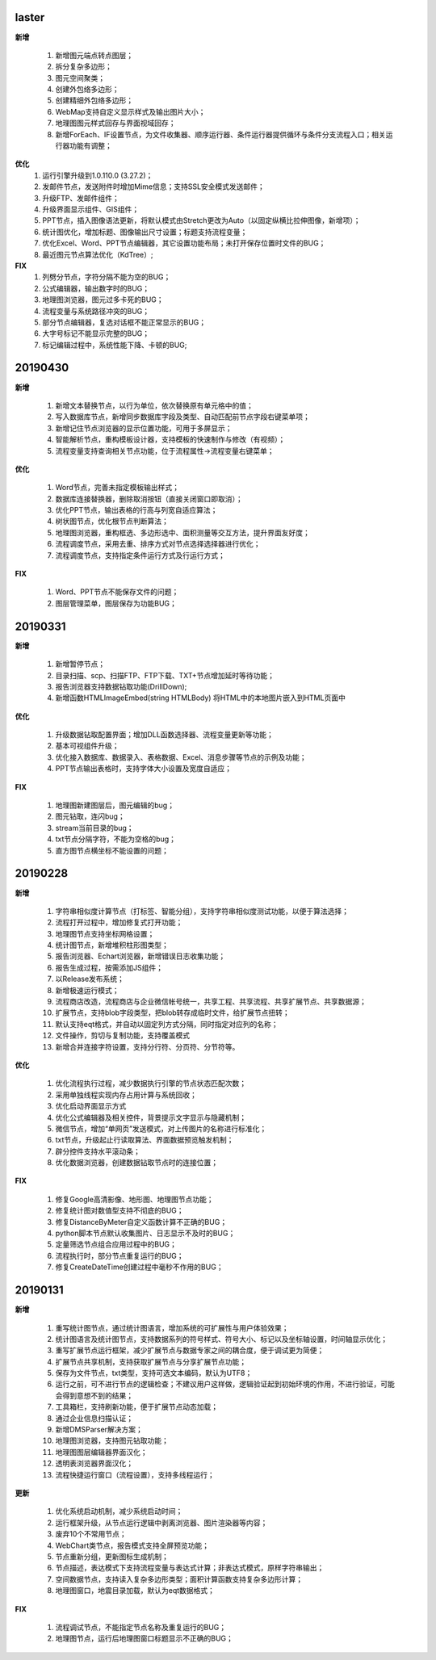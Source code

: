 .. _logs:

laster
======================
**新增** 
 
  #. 新增图元端点转点图层；
  #. 拆分复杂多边形；
  #. 图元空间聚类；
  #. 创建外包络多边形；
  #. 创建精细外包络多边形；
  #. WebMap支持自定义显示样式及输出图片大小；
  #. 地理图图元样式回存与界面视域回存；
  #. 新增ForEach、IF设置节点，为文件收集器、顺序运行器、条件运行器提供循环与条件分支流程入口；相关运行器功能有调整；

**优化**
  #. 运行引擎升级到1.0.110.0 (3.27.2)；
  #. 发邮件节点，发送附件时增加Mime信息；支持SSL安全模式发送邮件；
  #. 升级FTP、发邮件组件；
  #. 升级界面显示组件、GIS组件；
  #. PPT节点，插入图像语法更新，将默认模式由Stretch更改为Auto（以固定纵横比拉伸图像，新增项）； 
  #. 统计图优化，增加标题、图像输出尺寸设置；标题支持流程变量； 
  #. 优化Excel、Word、PPT节点编辑器，其它设置功能布局；未打开保存位置时文件的BUG；
  #. 最近图元节点算法优化（KdTree）;
 
**FIX**
  #. 列劈分节点，字符分隔不能为空的BUG；
  #. 公式编辑器，输出数字时的BUG；
  #. 地理图浏览器，图元过多卡死的BUG；  
  #. 流程变量与系统路径冲突的BUG；
  #. 部分节点编辑器，复选对话框不能正常显示的BUG；
  #. 大字号标记不能显示完整的BUG；
  #. 标记编辑过程中，系统性能下降、卡顿的BUG;
  
20190430
======================

**新增** 

  #. 新增文本替换节点，以行为单位，依次替换原有单元格中的值； 
  #. 写入数据库节点，新增同步数据库字段及类型、自动匹配前节点字段右键菜单项；
  
  #. 新增记住节点浏览器的显示位置功能，可用于多屏显示；
  #. 智能解析节点，重构模板设计器，支持模板的快速制作与修改（有视频）；
  #. 流程变量支持查询相关节点功能，位于流程属性->流程变量右键菜单；
  
**优化** 

  #. Word节点，完善未指定模板输出样式；
  #. 数据库连接替换器，删除取消按钮（直接关闭窗口即取消）；
  #. 优化PPT节点，输出表格的行高与列宽自适应算法；
  #. 树状图节点，优化根节点判断算法；
  
  #. 地理图浏览器，重构框选、多边形选中、面积测量等交互方法，提升界面友好度；
  #. 流程调度节点，采用去重、排序方式对节点选择选择器进行优化；
  #. 流程调度节点，支持指定条件运行方式及行运行方式；
  
**FIX** 
 
  #. Word、PPT节点不能保存文件的问题；
  
  #. 图层管理菜单，图层保存为功能BUG；

20190331
======================
**新增** 

  #. 新增暂停节点；
  #. 目录扫描、scp、扫描FTP、FTP下载、TXT+节点增加延时等待功能；
  #. 报告浏览器支持数据钻取功能(DrillDown);
  #. 新增函数HTMLImageEmbed(string HTMLBody) 将HTML中的本地图片嵌入到HTML页面中
  
**优化** 

  #. 升级数据钻取配置界面；增加DLL函数选择器、流程变量更新等功能；
  #. 基本可视组件升级；
  #. 优化接入数据库、数据录入、表格数据、Excel、消息步骤等节点的示例及功能；
  #. PPT节点输出表格时，支持字体大小设置及宽度自适应；

**FIX** 
 
  #. 地理图新建图层后，图元编辑的bug；
  #. 图元钻取，连闪bug；
  #. stream当前目录的bug；
  #. txt节点分隔字符，不能为空格的bug；
  #. 直方图节点横坐标不能设置的问题；

20190228
======================
**新增** 

  #. 字符串相似度计算节点（打标签、智能分组），支持字符串相似度测试功能，以便于算法选择；  
  #. 流程打开过程中，增加修复式打开功能；
  #. 地理图节点支持坐标网格设置； 
  #. 统计图节点，新增堆积柱形图类型；
  #. 报告浏览器、Echart浏览器，新增错误日志收集功能；
  #. 报告生成过程，按需添加JS组件；
  #. 以Release发布系统；
  #. 新增极速运行模式；
  #. 流程商店改造，流程商店与企业微信帐号统一，共享工程、共享流程、共享扩展节点、共享数据源；
  #. 扩展节点，支持blob字段类型，把blob转存成临时文件，给扩展节点扭转；
  #. 默认支持eqt格式，并自动以固定列方式分隔，同时指定对应列的名称；
  #. 文件操作，剪切与复制功能，支持覆盖模式
  #. 新增合并连接字符设置，支持分行符、分页符、分节符等。
  
**优化** 

  #. 优化流程执行过程，减少数据执行引擎的节点状态匹配次数；
  #. 采用单独线程实现内存占用计算与系统回收；
  #. 优化启动界面显示方式
  #. 优化公式编辑器及相关控件，背景提示文字显示与隐藏机制；
  #. 微信节点，增加“单网页”发送模式，对上传图片的名称进行标准化；
  #. txt节点，升级起止行读取算法、界面数据预览触发机制；
  #. 辟分控件支持水平滚动条；
  #. 优化数据浏览器，创建数据钻取节点时的连接位置；
  
  
**FIX** 
 
  #. 修复Google高清影像、地形图、地理图节点功能；
  #. 修复统计图对数值型支持不彻底的BUG；
  #. 修复DistanceByMeter自定义函数计算不正确的BUG；
  #. python脚本节点默认收集图片、日志显示不及时的BUG；
  #. 定量筛选节点组合应用过程中的BUG；
  #. 流程执行时，部分节点重复运行的BUG；
  #. 修复CreateDateTime创建过程中毫秒不作用的BUG；
  
 
20190131
======================
**新增** 

  #. 重写统计图节点，通过统计图语言，增加系统的可扩展性与用户体验效果；  
  #. 统计图语言及统计图节点，支持数据系列的符号样式、符号大小、标记以及坐标轴设置，时间轴显示优化； 
  #. 重写扩展节点运行框架，减少扩展节点与数据专家之间的耦合度，便于调试更为简便；  
  #. 扩展节点共享机制，支持获取扩展节点与分享扩展节点功能；
  #. 保存为文件节点，txt类型，支持可选文本编码，默认为UTF8；
  #. 运行之前，可不进行节点的逻辑检查；不建议用户这样做，逻辑验证起到初始环境的作用，不进行验证，可能会得到意想不到的结果； 
  #. 工具箱栏，支持刷新功能，便于扩展节点动态加载；
  #. 通过企业信息扫描认证；
  #. 新增DMSParser解决方案；
  #. 地理图浏览器，支持图元钻取功能；
  #. 地理图图层编辑器界面汉化；
  #. 透明表浏览器界面汉化；
  #. 流程快捷运行窗口（流程设置），支持多线程运行； 
  
**更新** 

  #. 优化系统启动机制，减少系统启动时间；
  #. 运行框架升级，从节点运行逻辑中剥离浏览器、图片渲染器等内容；  
  #. 废弃10个不常用节点； 
  #. WebChart类节点，报告模式支持全屏预览功能；
  #. 节点重新分组，更新图标生成机制；
  #. 节点描述，表达模式下支持流程变量与表达式计算；非表达式模式，原样字符串输出；
  #. 空间数据节点，支持读入复杂多边形类型；面积计算函数支持复杂多边形计算；
  #. 地理图窗口，地震目录加载，默认为eqt数据格式；
  
**FIX**   

  #. 流程调试节点，不能指定节点名称及重复运行的BUG；
  #. 地理图节点，运行后地理图窗口标题显示不正确的BUG；
  
